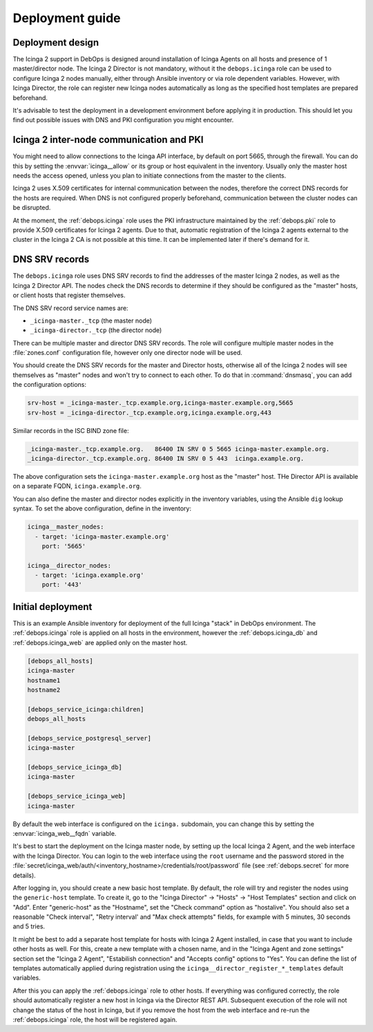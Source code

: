.. Copyright (C) 2018 Maciej Delmanowski <drybjed@gmail.com>
.. Copyright (C) 2018 DebOps <https://debops.org/>
.. SPDX-License-Identifier: GPL-3.0-or-later

.. _icinga__ref_deployment:

Deployment guide
================

.. only:: html

   .. contents::
      :local:


Deployment design
-----------------

The Icinga 2 support in DebOps is designed around installation of Icinga Agents
on all hosts and presence of 1 master/director node. The Icinga 2 Director is
not mandatory, without it the ``debops.icinga`` role can be used to configure
Icinga 2 nodes manually, either through Ansible inventory or via role dependent
variables. However, with Icinga Director, the role can register new Icinga
nodes automatically as long as the specified host templates are prepared
beforehand.

It's advisable to test the deployment in a development environment before
applying it in production. This should let you find out possible issues with
DNS and PKI configuration you might encounter.


Icinga 2 inter-node communication and PKI
-----------------------------------------

You might need to allow connections to the Icinga API interface, by default on
port 5665, through the firewall. You can do this by setting the
:envvar:`icinga__allow` or its group or host equivalent in the inventory.
Usually only the master host needs the access opened, unless you plan to
initiate connections from the master to the clients.

Icinga 2 uses X.509 certificates for internal communication between the nodes,
therefore the correct DNS records for the hosts are required. When DNS is not
configured properly beforehand, communication between the cluster nodes can be
disrupted.

At the moment, the :ref:`debops.icinga` role uses the PKI infrastructure
maintained by the :ref:`debops.pki` role to provide X.509 certificates for
Icinga 2 agents. Due to that, automatic registration of the Icinga 2 agents
external to the cluster in the Icinga 2 CA is not possible at this time. It can
be implemented later if there's demand for it.


.. _icinga__ref_dns_config:

DNS SRV records
---------------

The ``debops.icinga`` role uses DNS SRV records to find the addresses of the
master Icinga 2 nodes, as well as the Icinga 2 Director API. The nodes check
the DNS records to determine if they should be configured as the "master"
hosts, or client hosts that register themselves.

The DNS SRV record service names are:

- ``_icinga-master._tcp`` (the master node)
- ``_icinga-director._tcp`` (the director node)

There can be multiple master and director DNS SRV records. The role will
configure multiple master nodes in the :file:`zones.conf` configuration file,
however only one director node will be used.

You should create the DNS SRV records for the master and Director hosts,
otherwise all of the Icinga 2 nodes will see themselves as "master" nodes and
won't try to connect to each other. To do that in :command:`dnsmasq`, you can
add the configuration options:

.. code-block:: ini

   srv-host = _icinga-master._tcp.example.org,icinga-master.example.org,5665
   srv-host = _icinga-director._tcp.example.org,icinga.example.org,443

Similar records in the ISC BIND zone file:

.. code-block:: none

   _icinga-master._tcp.example.org.   86400 IN SRV 0 5 5665 icinga-master.example.org.
   _icinga-director._tcp.example.org. 86400 IN SRV 0 5 443  icinga.example.org.

The above configuration sets the ``icinga-master.example.org`` host as the
"master" host. THe Director API is available on a separate FQDN,
``icinga.example.org``.

You can also define the master and director nodes explicitly in the inventory
variables, using the Ansible ``dig`` lookup syntax. To set the above
configuration, define in the inventory:

.. code-block:: yaml

   icinga__master_nodes:
     - target: 'icinga-master.example.org'
       port: '5665'

   icinga__director_nodes:
     - target: 'icinga.example.org'
       port: '443'


Initial deployment
------------------

This is an example Ansible inventory for deployment of the full Icinga "stack"
in DebOps environment. The :ref:`debops.icinga` role is applied on all hosts in
the environment, however the :ref:`debops.icinga_db` and
:ref:`debops.icinga_web` are applied only on the master host.

.. code-block:: none

   [debops_all_hosts]
   icinga-master
   hostname1
   hostname2

   [debops_service_icinga:children]
   debops_all_hosts

   [debops_service_postgresql_server]
   icinga-master

   [debops_service_icinga_db]
   icinga-master

   [debops_service_icinga_web]
   icinga-master

By default the web interface is configured on the ``icinga.`` subdomain, you
can change this by setting the :envvar:`icinga_web__fqdn` variable.

It's best to start the deployment on the Icinga master node, by setting up the
local Icinga 2 Agent, and the web interface with the Icinga Director. You can
login to the web interface using the ``root`` username and the password stored
in the
:file:`secret/icinga_web/auth/<inventory_hostname>/credentials/root/password`
file (see :ref:`debops.secret` for more details).

After logging in, you should create a new basic host template. By default, the
role will try and register the nodes using the ``generic-host`` template. To
create it, go to the "Icinga Director" -> "Hosts" -> "Host Templates" section
and click on "Add". Enter "generic-host" as the "Hostname", set the "Check
command" option as "hostalive". You should also set a reasonable "Check
interval", "Retry interval' and "Max check attempts" fields, for example with
5 minutes, 30 seconds and 5 tries.

It might be best to add a separate host template for hosts with Icinga 2 Agent
installed, in case that you want to include other hosts as well. For this,
create a new template with a chosen name, and in the "Icinga Agent and zone
settings" section set the "Icinga 2 Agent", "Estabilish connection" and
"Accepts config" options to "Yes". You can define the list of templates
automatically applied during registration using the
``icinga__director_register_*_templates`` default variables.

After this you can apply the :ref:`debops.icinga` role to other hosts. If
everything was configured correctly, the role should automatically register
a new host in Icinga via the Director REST API. Subsequent execution of the
role will not change the status of the host in Icinga, but if you remove the
host from the web interface and re-run the :ref:`debops.icinga` role, the host
will be registered again.
